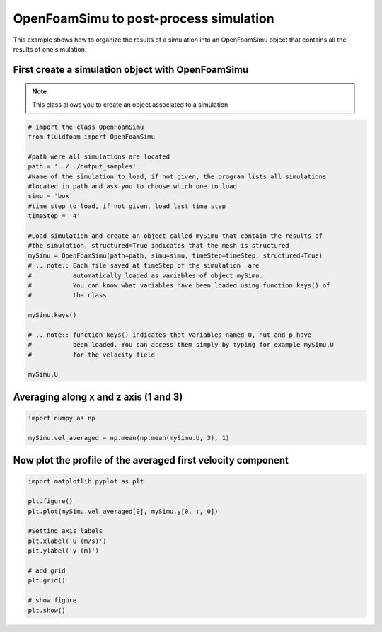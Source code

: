 
.. DO NOT EDIT.
.. THIS FILE WAS AUTOMATICALLY GENERATED BY SPHINX-GALLERY.
.. TO MAKE CHANGES, EDIT THE SOURCE PYTHON FILE:
.. "auto_examples/advanced/plot_using_openfoamsimu.py"
.. LINE NUMBERS ARE GIVEN BELOW.

.. only:: html

    .. note::
        :class: sphx-glr-download-link-note

        Click :ref:`here <sphx_glr_download_auto_examples_advanced_plot_using_openfoamsimu.py>`
        to download the full example code

.. rst-class:: sphx-glr-example-title

.. _sphx_glr_auto_examples_advanced_plot_using_openfoamsimu.py:


OpenFoamSimu to post-process simulation
=======================================

This example shows how to organize the results of a simulation into an
OpenFoamSimu object that contains all the results of one simulation.

.. GENERATED FROM PYTHON SOURCE LINES 10-16

First create a simulation object with OpenFoamSimu
--------------------------------------------------

.. note:: This class allows you to create an object associated to a
          simulation


.. GENERATED FROM PYTHON SOURCE LINES 16-44

.. code-block:: default


    # import the class OpenFoamSimu
    from fluidfoam import OpenFoamSimu

    #path were all simulations are located
    path = '../../output_samples'
    #Name of the simulation to load, if not given, the program lists all simulations
    #located in path and ask you to choose which one to load
    simu = 'box'
    #time step to load, if not given, load last time step
    timeStep = '4'

    #Load simulation and create an object called mySimu that contain the results of
    #the simulation, structured=True indicates that the mesh is structured
    mySimu = OpenFoamSimu(path=path, simu=simu, timeStep=timeStep, structured=True)
    # .. note:: Each file saved at timeStep of the simulation  are
    #           automatically loaded as variables of object mySimu.
    #           You can know what variables have been loaded using function keys() of
    #           the class

    mySimu.keys()

    # .. note:: function keys() indicates that variables named U, nut and p have
    #           been loaded. You can access them simply by typing for example mySimu.U
    #           for the velocity field

    mySimu.U





.. rst-class:: sphx-glr-script-out

 Out:

 .. code-block:: none

    Reading file ../../output_samples/box//constant/polyMesh/owner
    Reading file ../../output_samples/box//constant/polyMesh/faces
    Reading file ../../output_samples/box//constant/polyMesh/points
    Reading file ../../output_samples/box//constant/polyMesh/neighbour
    Reading file ../../output_samples/box/4/U
    Reading file ../../output_samples/box//constant/polyMesh/owner
    Reading file ../../output_samples/box//constant/polyMesh/faces
    Reading file ../../output_samples/box//constant/polyMesh/points
    Reading file ../../output_samples/box//constant/polyMesh/neighbour
    Reading file ../../output_samples/box/4/nut
    Reading file ../../output_samples/box//constant/polyMesh/owner
    Reading file ../../output_samples/box//constant/polyMesh/faces
    Reading file ../../output_samples/box//constant/polyMesh/points
    Reading file ../../output_samples/box//constant/polyMesh/neighbour
    Reading file ../../output_samples/box/4/p
    Reading file ../../output_samples/box//constant/polyMesh/owner
    Reading file ../../output_samples/box//constant/polyMesh/faces
    Reading file ../../output_samples/box//constant/polyMesh/points
    Reading file ../../output_samples/box//constant/polyMesh/neighbour
    Loaded available variables are :
    ['U', 'nut', 'p']

    array([[[[ 3.18992e-02,  1.79405e-02,  1.85248e-02, ...,  2.07018e-02,
               2.18473e-02,  4.01484e-02],
             [ 5.45512e-02,  2.20373e-02,  3.37097e-02, ...,  3.63537e-02,
               3.65411e-02,  7.03408e-02],
             [ 9.64050e-02,  5.14858e-02,  6.60540e-02, ...,  7.79280e-02,
               8.04698e-02,  1.16315e-01],
             ...,
             [ 3.96455e-02,  5.08090e-02,  1.15117e-01, ...,  6.56267e-02,
               7.19338e-02,  4.01245e-02],
             [ 2.11214e-02,  3.61928e-02,  7.55611e-02, ...,  3.47472e-02,
               3.71378e-02,  2.26417e-02],
             [ 1.20526e-02,  1.23910e-02,  4.44112e-02, ...,  2.04318e-02,
               2.16031e-02,  1.34423e-02]],

            [[ 3.26646e-02,  2.00377e-02,  1.94394e-02, ...,  1.87730e-02,
               2.49159e-02,  3.52195e-02],
             [ 5.80944e-02,  2.46078e-02,  3.17509e-02, ...,  3.15628e-02,
               4.35643e-02,  6.52370e-02],
             [ 1.05022e-01,  6.52484e-02,  5.84404e-02, ...,  6.88878e-02,
               8.10161e-02,  1.19481e-01],
             ...,
             [ 3.87072e-02,  4.75148e-02,  1.17276e-01, ...,  6.59377e-02,
               7.26811e-02,  4.35011e-02],
             [ 2.10653e-02,  2.99974e-02,  7.03449e-02, ...,  3.41233e-02,
               3.69766e-02,  2.45663e-02],
             [ 1.23754e-02,  1.43732e-02,  3.77137e-02, ...,  2.01094e-02,
               2.26093e-02,  1.46607e-02]],

            [[ 3.16753e-02,  2.09653e-02,  1.87914e-02, ...,  1.90877e-02,
               2.41407e-02,  2.70096e-02],
             [ 5.62772e-02,  3.82019e-02,  3.03069e-02, ...,  3.11023e-02,
               4.60455e-02,  4.49955e-02],
             [ 1.04903e-01,  5.13360e-02,  5.04449e-02, ...,  5.33476e-02,
               8.86924e-02,  1.04078e-01],
             ...,
             [ 3.72512e-02,  5.42535e-02,  1.14961e-01, ...,  6.76110e-02,
               7.31055e-02,  4.58660e-02],
             [ 2.10945e-02,  2.67728e-02,  5.22082e-02, ...,  3.38472e-02,
               4.01594e-02,  2.47811e-02],
             [ 1.28640e-02,  1.59485e-02,  2.52787e-02, ...,  1.88499e-02,
               2.29339e-02,  1.42788e-02]],

            ...,

            [[ 2.10110e-02,  1.58239e-02,  1.71158e-02, ...,  1.93919e-02,
               2.18244e-02,  3.20522e-02],
             [ 3.32812e-02,  2.23170e-02,  3.11740e-02, ...,  3.43311e-02,
               4.73305e-02,  5.14514e-02],
             [ 5.47667e-02,  4.05091e-02,  6.10295e-02, ...,  6.81035e-02,
               8.04988e-02,  7.97360e-02],
             ...,
             [ 3.67845e-02,  5.27457e-02,  9.30992e-02, ...,  7.62478e-02,
               6.10209e-02,  3.17175e-02],
             [ 2.09944e-02,  2.74006e-02,  6.02779e-02, ...,  4.04399e-02,
               2.75262e-02,  1.82754e-02],
             [ 1.25483e-02,  1.55108e-02,  3.68839e-02, ...,  2.33335e-02,
               1.96690e-02,  1.04692e-02]],

            [[ 2.45636e-02,  1.52846e-02,  1.74154e-02, ...,  2.17054e-02,
               2.08747e-02,  3.60227e-02],
             [ 3.92183e-02,  2.07494e-02,  3.30393e-02, ...,  3.69546e-02,
               3.77244e-02,  6.03639e-02],
             [ 6.25909e-02,  3.91597e-02,  7.29379e-02, ...,  6.51149e-02,
               8.80845e-02,  8.50655e-02],
             ...,
             [ 3.75764e-02,  5.39175e-02,  1.00008e-01, ...,  7.48765e-02,
               6.36199e-02,  3.31145e-02],
             [ 2.23479e-02,  4.69155e-02,  7.06649e-02, ...,  3.67162e-02,
               2.82184e-02,  1.93503e-02],
             [ 1.37299e-02,  1.44704e-02,  4.15440e-02, ...,  2.15754e-02,
               1.95848e-02,  1.13547e-02]],

            [[ 2.85475e-02,  1.59666e-02,  1.80183e-02, ...,  2.29304e-02,
               2.03935e-02,  3.87283e-02],
             [ 4.92924e-02,  2.54433e-02,  3.42915e-02, ...,  3.97380e-02,
               3.39281e-02,  6.79486e-02],
             [ 7.63345e-02,  3.72513e-02,  7.51616e-02, ...,  7.20266e-02,
               8.53194e-02,  1.04755e-01],
             ...,
             [ 3.76133e-02,  8.87271e-02,  1.09970e-01, ...,  6.65887e-02,
               6.62168e-02,  3.58228e-02],
             [ 2.19142e-02,  4.24531e-02,  7.37609e-02, ...,  3.47382e-02,
               3.56335e-02,  2.01614e-02],
             [ 1.29698e-02,  1.21604e-02,  4.37596e-02, ...,  1.97192e-02,
               1.98143e-02,  1.18009e-02]]],


           [[[ 7.84279e-04,  5.47106e-04, -8.21631e-04, ..., -1.11664e-04,
               2.08206e-04, -5.19400e-04],
             [ 1.39026e-03,  9.00218e-04, -1.76744e-03, ..., -5.17103e-04,
               4.37167e-04, -1.43493e-03],
             [ 1.46458e-03,  2.79096e-03, -4.10754e-03, ..., -1.51365e-03,
              -1.64057e-03, -4.25778e-03],
             ...,
             [-1.56645e-03, -4.01416e-03,  3.25295e-03, ..., -1.62787e-03,
               7.39715e-05,  1.78847e-04],
             [-5.17724e-04, -9.69123e-04,  9.90531e-04, ..., -5.14880e-04,
              -1.14499e-04,  2.57391e-04],
             [-1.95333e-04, -5.23292e-04,  5.60509e-04, ..., -2.18410e-04,
              -4.90563e-05,  1.63185e-04]],

            [[ 4.44843e-04,  9.04593e-04, -1.15291e-03, ..., -4.36677e-04,
               5.50935e-04, -7.08876e-04],
             [ 7.25699e-04,  1.61511e-03, -1.91988e-03, ..., -7.77636e-04,
               1.13815e-03, -1.42614e-03],
             [ 9.08462e-04,  3.25245e-03, -4.42358e-03, ..., -1.65696e-03,
              -1.60247e-03, -3.86300e-03],
             ...,
             [-1.50284e-03, -2.00554e-03,  1.35983e-03, ..., -1.07225e-03,
               1.37933e-04, -4.74335e-04],
             [-4.18433e-04, -7.45759e-04,  4.91048e-04, ..., -4.87104e-04,
              -4.67593e-04, -8.59092e-05],
             [-1.31601e-04, -6.05762e-05,  2.79449e-04, ..., -3.00915e-04,
              -6.36434e-05, -1.90407e-05]],

            [[ 1.97729e-05,  8.08211e-04, -6.48533e-04, ..., -1.23010e-04,
               6.97042e-04, -4.93388e-04],
             [-4.20549e-05,  1.64312e-03, -1.17454e-03, ..., -8.63789e-05,
               1.18361e-03, -5.41687e-04],
             [-2.36747e-04,  4.12082e-03, -2.19435e-03, ..., -3.92024e-04,
              -1.83017e-03, -1.66362e-03],
             ...,
             [-1.81059e-03, -3.11806e-03,  4.82269e-04, ..., -1.68911e-04,
               4.22794e-04, -1.00459e-03],
             [-5.29763e-04, -1.00495e-03,  4.36633e-04, ..., -2.06172e-04,
               2.29263e-04, -4.10152e-04],
             [-1.89720e-04, -1.81242e-04,  3.18442e-04, ..., -1.69489e-04,
               4.02346e-05, -1.81635e-04]],

            ...,

            [[ 1.46079e-04, -8.25166e-04,  6.09599e-04, ..., -2.35004e-04,
               2.42891e-04, -7.51496e-05],
             [ 1.20524e-04, -3.11857e-04,  1.04892e-03, ..., -4.87344e-04,
               3.43499e-04, -6.75418e-04],
             [-2.78686e-04,  1.95781e-05,  1.39853e-03, ..., -8.46590e-04,
               9.31528e-04, -3.42571e-03],
             ...,
             [ 4.96518e-04, -3.48306e-03,  2.17695e-03, ...,  8.87406e-04,
              -5.75233e-04,  1.93982e-04],
             [ 4.16109e-04, -1.92033e-03,  9.48353e-04, ...,  3.12548e-04,
              -4.58189e-04,  1.26472e-04],
             [ 2.53736e-04, -6.88038e-04,  3.39592e-04, ...,  1.26221e-04,
              -1.58602e-04,  1.00377e-04]],

            [[ 6.19570e-04, -4.15901e-04,  2.07242e-04, ..., -3.77105e-04,
               1.09699e-04, -1.83479e-04],
             [ 1.13080e-03,  1.80459e-04,  2.04156e-04, ..., -7.53989e-04,
               4.09488e-04, -8.32334e-04],
             [ 1.16754e-03,  5.21672e-04, -7.78524e-04, ..., -1.55456e-03,
              -1.13852e-04, -3.89561e-03],
             ...,
             [-1.46650e-05, -6.04571e-03,  3.87313e-03, ...,  1.03792e-03,
              -6.57619e-04, -2.99752e-04],
             [ 6.11913e-05, -1.26989e-03,  1.73945e-03, ...,  2.74474e-04,
              -6.51257e-04,  4.25862e-05],
             [ 2.19103e-04, -1.16641e-03,  7.31279e-04, ...,  9.97285e-05,
              -3.03561e-04,  5.61145e-05]],

            [[ 6.65368e-04, -4.43151e-06, -2.01946e-04, ..., -1.33367e-04,
               2.22934e-05, -2.33348e-04],
             [ 1.32565e-03,  1.36880e-04, -6.54239e-04, ..., -3.98235e-04,
               2.00215e-04, -1.03888e-03],
             [ 1.06385e-03,  1.41124e-03, -1.67270e-03, ..., -1.44708e-03,
              -4.56157e-04, -3.82760e-03],
             ...,
             [-1.14635e-03, -2.81073e-03,  3.70703e-03, ...,  5.03686e-04,
              -3.10570e-04, -8.05578e-05],
             [-2.74711e-04, -1.71081e-03,  1.61273e-03, ..., -7.04135e-05,
              -2.20637e-04,  1.66443e-04],
             [-7.68263e-05, -1.18094e-03,  6.73337e-04, ...,  4.97206e-05,
              -1.69600e-04,  1.08526e-04]]],


           [[[ 6.63459e-03, -3.37437e-03, -3.35515e-03, ..., -9.49669e-04,
              -2.68579e-03,  6.50514e-03],
             [ 9.12968e-03, -7.22581e-03, -4.24501e-03, ..., -1.74703e-03,
              -3.16699e-03,  7.67820e-03],
             [ 7.71626e-03, -5.52429e-03, -5.33153e-03, ..., -5.28505e-03,
              -4.05202e-03,  2.99451e-04],
             ...,
             [ 6.25965e-04, -1.46304e-02, -1.00215e-02, ...,  1.30336e-02,
               1.25806e-02,  2.51707e-03],
             [ 1.05628e-03, -1.25478e-02, -6.49182e-03, ...,  8.77716e-03,
               8.51097e-03,  9.86680e-04],
             [ 8.46178e-04, -5.89148e-03, -4.56450e-03, ...,  5.49236e-03,
               5.21531e-03,  6.13888e-04]],

            [[ 9.18522e-03, -3.34208e-04, -2.39649e-03, ...,  3.60521e-04,
              -5.05526e-03,  5.14981e-03],
             [ 1.26161e-02, -2.14244e-03, -2.56397e-03, ...,  3.53038e-04,
              -6.92290e-03,  6.06733e-03],
             [ 1.33491e-02,  2.36725e-03, -2.92752e-03, ..., -3.35320e-03,
              -2.51424e-03,  5.33454e-03],
             ...,
             [ 6.41317e-04, -1.11011e-02, -7.15145e-03, ...,  1.18647e-02,
               1.32795e-02,  1.04717e-03],
             [ 4.36028e-05, -8.66245e-03, -5.07126e-03, ...,  4.11300e-03,
               5.72037e-03,  6.54708e-04],
             [-4.09412e-04, -4.54788e-03, -3.41828e-03, ...,  2.83627e-03,
               4.41921e-03,  1.58301e-04]],

            [[ 8.31052e-03,  4.22921e-03, -2.25483e-03, ...,  1.62446e-03,
              -8.43620e-03,  4.50279e-03],
             [ 1.12922e-02,  7.32371e-03, -2.67745e-03, ...,  9.30869e-04,
              -1.05722e-02,  6.20631e-03],
             [ 1.51287e-02,  7.26134e-03, -2.06695e-03, ..., -6.27430e-04,
              -3.00904e-03,  3.32246e-03],
             ...,
             [ 3.06024e-03, -1.37916e-02, -5.65459e-03, ...,  9.70211e-03,
               1.33434e-02,  3.95776e-03],
             [ 8.89846e-04, -9.20753e-03, -5.94054e-03, ...,  2.57700e-03,
               6.30693e-03,  3.13410e-03],
             [ 2.43406e-04, -3.55492e-03, -4.87791e-03, ...,  1.14833e-03,
               3.77411e-03,  1.79569e-03]],

            ...,

            [[-3.61441e-03,  5.61957e-04, -1.76350e-03, ..., -3.86098e-03,
              -7.64555e-04, -1.81228e-03],
             [-5.77974e-03,  3.37529e-03, -2.58588e-03, ..., -5.50819e-03,
              -5.59090e-03, -6.50543e-03],
             [-1.03968e-02,  2.45157e-03,  1.56374e-03, ..., -8.25061e-03,
              -1.14900e-02, -1.65243e-02],
             ...,
             [ 1.58778e-03, -6.07027e-03, -1.43842e-02, ..., -6.30615e-04,
               4.46550e-03,  2.52009e-03],
             [ 1.97764e-03, -4.89974e-03, -5.45858e-03, ...,  1.29130e-03,
               3.02918e-03,  1.56723e-03],
             [ 1.81484e-03, -1.97926e-03, -3.17147e-03, ...,  1.43749e-03,
               3.16560e-03,  1.32316e-03]],

            [[ 4.75758e-04, -9.07907e-04, -4.15461e-03, ..., -2.57788e-03,
              -8.36229e-04,  4.90096e-03],
             [ 1.58048e-04, -1.19511e-03, -5.86699e-03, ..., -3.95150e-03,
              -2.93053e-03,  2.74922e-03],
             [-4.47718e-03, -1.55299e-03, -6.32151e-03, ..., -5.88115e-03,
              -1.04109e-02, -1.16235e-02],
             ...,
             [ 7.47676e-05, -1.12330e-02, -6.18615e-03, ...,  8.57690e-04,
               7.60502e-03,  2.27585e-03],
             [ 2.03538e-03, -1.20773e-02, -5.51093e-03, ...,  5.80025e-03,
               4.67897e-03,  1.90197e-03],
             [ 2.04935e-03, -3.69004e-03, -3.95621e-03, ...,  3.49550e-03,
               4.45277e-03,  1.03283e-03]],

            [[ 3.08374e-03, -2.43060e-03, -4.58880e-03, ..., -1.95476e-03,
              -1.10620e-03,  7.17587e-03],
             [ 5.43264e-03, -3.69010e-03, -6.30989e-03, ..., -3.34521e-03,
              -1.40561e-03,  7.79084e-03],
             [-3.47941e-04, -7.73706e-03, -8.57942e-03, ..., -4.39765e-03,
              -6.43783e-03, -4.53129e-03],
             ...,
             [ 5.35697e-04, -1.75389e-02, -5.19963e-03, ...,  9.27936e-03,
               1.02390e-02,  3.56798e-03],
             [ 2.43026e-03, -1.46963e-02, -7.67725e-03, ...,  9.30935e-03,
               8.80783e-03,  1.99104e-03],
             [ 2.36526e-03, -5.37717e-03, -5.44804e-03, ...,  5.87688e-03,
               5.58616e-03,  1.34276e-03]]]])



.. GENERATED FROM PYTHON SOURCE LINES 45-48

Averaging along x and z axis (1 and 3)
--------------------------------------


.. GENERATED FROM PYTHON SOURCE LINES 48-52

.. code-block:: default

    import numpy as np

    mySimu.vel_averaged = np.mean(np.mean(mySimu.U, 3), 1)








.. GENERATED FROM PYTHON SOURCE LINES 53-56

Now plot the profile of the averaged first velocity component
--------------------------------------------------------------


.. GENERATED FROM PYTHON SOURCE LINES 56-71

.. code-block:: default


    import matplotlib.pyplot as plt

    plt.figure()
    plt.plot(mySimu.vel_averaged[0], mySimu.y[0, :, 0])

    #Setting axis labels
    plt.xlabel('U (m/s)')
    plt.ylabel('y (m)')

    # add grid
    plt.grid()

    # show figure
    plt.show()



.. image-sg:: /auto_examples/advanced/images/sphx_glr_plot_using_openfoamsimu_001.png
   :alt: plot using openfoamsimu
   :srcset: /auto_examples/advanced/images/sphx_glr_plot_using_openfoamsimu_001.png
   :class: sphx-glr-single-img






.. rst-class:: sphx-glr-timing

   **Total running time of the script:** ( 0 minutes  2.470 seconds)


.. _sphx_glr_download_auto_examples_advanced_plot_using_openfoamsimu.py:


.. only :: html

 .. container:: sphx-glr-footer
    :class: sphx-glr-footer-example



  .. container:: sphx-glr-download sphx-glr-download-python

     :download:`Download Python source code: plot_using_openfoamsimu.py <plot_using_openfoamsimu.py>`



  .. container:: sphx-glr-download sphx-glr-download-jupyter

     :download:`Download Jupyter notebook: plot_using_openfoamsimu.ipynb <plot_using_openfoamsimu.ipynb>`


.. only:: html

 .. rst-class:: sphx-glr-signature

    `Gallery generated by Sphinx-Gallery <https://sphinx-gallery.github.io>`_

